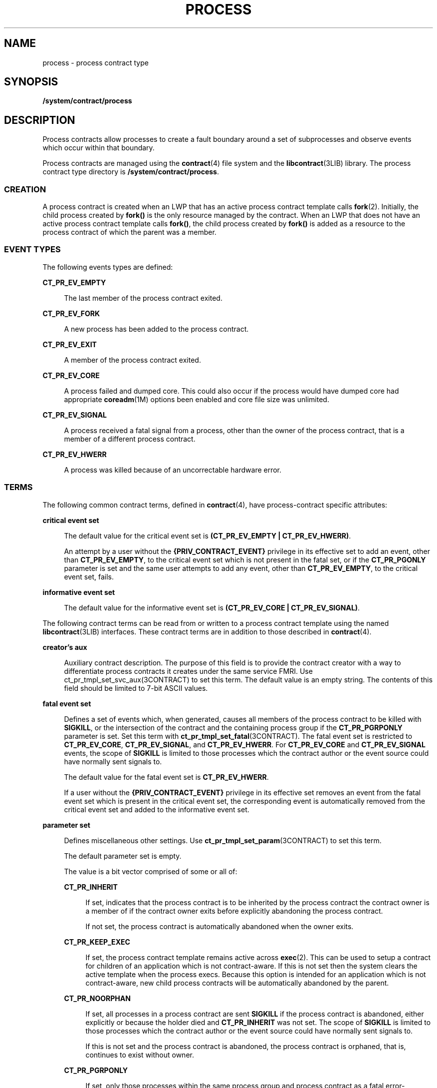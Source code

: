 '\" te
.\" Copyright (c) 2008, Sun Microsystems, Inc. All Rights Reserved.
.\" Copyright 2016, Joyent, Inc.
.\" The contents of this file are subject to the terms of the Common Development and Distribution License (the "License").  You may not use this file except in compliance with the License.
.\" You can obtain a copy of the license at usr/src/OPENSOLARIS.LICENSE or http://www.opensolaris.org/os/licensing.  See the License for the specific language governing permissions and limitations under the License.
.\" When distributing Covered Code, include this CDDL HEADER in each file and include the License file at usr/src/OPENSOLARIS.LICENSE.  If applicable, add the following below this CDDL HEADER, with the fields enclosed by brackets "[]" replaced with your own identifying information: Portions Copyright [yyyy] [name of copyright owner]
.TH PROCESS 4 "Sept 6, 2016"
.SH NAME
process \- process contract type
.SH SYNOPSIS
.LP
.nf
\fB/system/contract/process\fR
.fi

.SH DESCRIPTION
.sp
.LP
Process contracts allow processes to create a fault boundary around a set of
subprocesses and observe events which occur within that boundary.
.sp
.LP
Process contracts are managed using the \fBcontract\fR(4) file system and the
\fBlibcontract\fR(3LIB) library. The process contract type directory is
\fB/system/contract/process\fR.
.SS "CREATION"
.sp
.LP
A process contract is created when an LWP that has an active process contract
template calls \fBfork\fR(2). Initially, the child process created by
\fBfork()\fR is the only resource managed by the contract. When an LWP that
does not have an active process contract template calls \fBfork()\fR, the child
process created by \fBfork()\fR is added as a resource to the process contract
of which the parent was a member.
.SS "EVENT TYPES"
.sp
.LP
The following events types are defined:
.sp
.ne 2
.na
\fB\fBCT_PR_EV_EMPTY\fR\fR
.ad
.sp .6
.RS 4n
The last member of the process contract exited.
.RE

.sp
.ne 2
.na
\fB\fBCT_PR_EV_FORK\fR\fR
.ad
.sp .6
.RS 4n
A new process has been added to the process contract.
.RE

.sp
.ne 2
.na
\fB\fBCT_PR_EV_EXIT\fR\fR
.ad
.sp .6
.RS 4n
A member of the process contract exited.
.RE

.sp
.ne 2
.na
\fB\fBCT_PR_EV_CORE\fR\fR
.ad
.sp .6
.RS 4n
A process failed and dumped core. This could also occur if the process would
have dumped core had appropriate \fBcoreadm\fR(1M) options been enabled and
core file size was unlimited.
.RE

.sp
.ne 2
.na
\fB\fBCT_PR_EV_SIGNAL\fR\fR
.ad
.sp .6
.RS 4n
A process received a fatal signal from a process, other than the owner of the
process contract, that is a member of a different process contract.
.RE

.sp
.ne 2
.na
\fB\fBCT_PR_EV_HWERR\fR\fR
.ad
.sp .6
.RS 4n
A process was killed because of an uncorrectable hardware error.
.RE

.SS "TERMS"
.sp
.LP
The following common contract terms, defined in \fBcontract\fR(4), have
process-contract specific attributes:
.sp
.ne 2
.na
\fBcritical event set\fR
.ad
.sp .6
.RS 4n
The default value for the critical event set is \fB(CT_PR_EV_EMPTY |
CT_PR_EV_HWERR)\fR.
.sp
An attempt by a user without the \fB{PRIV_CONTRACT_EVENT}\fR privilege in its
effective set to add an event, other than \fBCT_PR_EV_EMPTY\fR, to the critical
event set which is not present in the fatal set, or if the \fBCT_PR_PGONLY\fR
parameter is set and the same user attempts to add any event, other than
\fBCT_PR_EV_EMPTY\fR, to the critical event set, fails.
.RE

.sp
.ne 2
.na
\fBinformative event set\fR
.ad
.sp .6
.RS 4n
The default value for the informative event set is \fB(CT_PR_EV_CORE |
CT_PR_EV_SIGNAL)\fR.
.RE

.sp
.LP
The following contract terms can be read from or written to a process contract
template using the named \fBlibcontract\fR(3LIB) interfaces. These contract
terms are in addition to those described in \fBcontract\fR(4).
.sp
.ne 2
.na
\fBcreator's aux\fR
.ad
.sp .6
.RS 4n
Auxiliary contract description. The purpose of this field is to provide the
contract creator with a way to differentiate process contracts it creates under
the same service FMRI. Use ct_pr_tmpl_set_svc_aux(3CONTRACT) to set this term.
The default value is an empty string. The contents of this field should be
limited to 7-bit ASCII values.
.RE

.sp
.ne 2
.na
\fBfatal event set\fR
.ad
.sp .6
.RS 4n
Defines a set of events which, when generated, causes all members of the
process contract to be killed with \fBSIGKILL\fR, or the intersection of the
contract and the containing process group if the \fBCT_PR_PGRPONLY\fR parameter
is set. Set this term with \fBct_pr_tmpl_set_fatal\fR(3CONTRACT). The fatal
event set is restricted to \fBCT_PR_EV_CORE\fR, \fBCT_PR_EV_SIGNAL\fR, and
\fBCT_PR_EV_HWERR\fR. For \fBCT_PR_EV_CORE\fR and \fBCT_PR_EV_SIGNAL\fR events,
the scope of \fBSIGKILL\fR is limited to those processes which the contract
author or the event source could have normally sent signals to.
.sp
The default value for the fatal event set is \fBCT_PR_EV_HWERR\fR.
.sp
If a user without the \fB{PRIV_CONTRACT_EVENT}\fR privilege in its effective
set removes an event from the fatal event set which is present in the critical
event set, the corresponding event is automatically removed from the critical
event set and added to the informative event set.
.RE

.sp
.ne 2
.na
\fBparameter set\fR
.ad
.sp .6
.RS 4n
Defines miscellaneous other settings. Use \fBct_pr_tmpl_set_param\fR(3CONTRACT)
to set this term.
.sp
The default parameter set is empty.
.sp
The value is a bit vector comprised of some or all of:
.sp
.ne 2
.na
\fB\fBCT_PR_INHERIT\fR\fR
.ad
.sp .6
.RS 4n
If set, indicates that the process contract is to be inherited by the process
contract the contract owner is a member of if the contract owner exits before
explicitly abandoning the process contract.
.sp
If not set, the process contract is automatically abandoned when the owner
exits.
.RE

.sp
.ne 2
.na
\fB\fBCT_PR_KEEP_EXEC\fR\fR
.ad
.sp .6
.RS 4n
If set, the process contract template remains active across \fBexec\fR(2).
This can be used to setup a contract for children of an application which
is not contract-aware. If this is not set then the system clears the active
template when the process execs. Because this option is intended for an
application which is not contract-aware, new child process contracts will be
automatically abandoned by the parent.
.RE

.sp
.ne 2
.na
\fB\fBCT_PR_NOORPHAN\fR\fR
.ad
.sp .6
.RS 4n
If set, all processes in a process contract are sent \fBSIGKILL\fR if the
process contract is abandoned, either explicitly or because the holder died and
\fBCT_PR_INHERIT\fR was not set. The scope of \fBSIGKILL\fR is limited to those
processes which the contract author or the event source could have normally
sent signals to.
.sp
If this is not set and the process contract is abandoned, the process contract
is orphaned, that is, continues to exist without owner.
.RE

.sp
.ne 2
.na
\fB\fBCT_PR_PGRPONLY\fR\fR
.ad
.sp .6
.RS 4n
If set, only those processes within the same process group and process contract
as a fatal error-generating process are killed.
.sp
If not set, all processes within the process contract are killed if a member
process encounters an error specified in the fatal set.
.sp
If a user without the \fB{PRIV_CONTRACT_EVENT}\fR privilege in its effective
set adds \fBCT_PR_PGRPONLY\fR to a template's parameter set, any events other
than \fBCT_PR_EV_EMPTY\fR are automatically removed from the critical event set
and added to the informative event set.
.RE

.sp
.ne 2
.na
\fB\fBCT_PR_REGENT\fR\fR
.ad
.sp .6
.RS 4n
If set, the process contract can inherit unabandoned contracts left by exiting
member processes.
.sp
If not set, indicates that the process contract should not inherit contracts
from member processes. If a process exits before abandoning a contract it owns
and is a member of a process contract which does not have \fBCT_PR_REGENT\fR
set, the system automatically abandons the contract.
.sp
If a regent process contract has inherited contracts and is abandoned by its
owner, its inherited contracts are abandoned.
.RE

.RE

.sp
.ne 2
.na
\fBservice FMRI\fR
.ad
.sp .6
.RS 4n
Specifies the service FMRI associated with the process contract. Use
\fBct_pr_tmpl_set_svc_fmri\fR(3CONTRACT) to set this term. The default is to
inherit the value from the creator's process contract. When this term is
uninitialized, \fBct_pr_tmpl_get_svc_fmri\fR(3CONTRACT) returns the token
string \fBinherited:\fR to indicate the value has not been set and is
inherited. Setting the service FMRI to \fBinherited\fR: clears the current
(\fBB\fR value and the \fBterm\fR is inherited from the creator's process
contract. To set this term a process must have \fB{PRIV_CONTRACT_IDENTITY}\fR
in its effective set.
.RE

.sp
.ne 2
.na
\fBtransfer contract\fR
.ad
.sp .6
.RS 4n
Specifies the ID of an empty process contract held by the caller whose
inherited process contracts are to be transferred to the newly created
contract. Use \fBct_pr_tmpl_set_transfer\fR(3CONTRACT) to set the tranfer
contract. Attempts to specify a contract not held by the calling process, or a
contract which still has processes in it, fail.
.sp
The default transfer term is \fB0\fR, that is, no contract.
.RE

.SS "STATUS"
.sp
.LP
In addition to the standard items, the status object read from a status file
descriptor contains the following items to obtain this information
respectively:
.sp
.ne 2
.na
\fBservice contract ID\fR
.ad
.sp .6
.RS 4n
Specifies the process contract id which defined the service FMRI term. Use
\fBct_pr_status_get_svc_ctid\fR(3CONTRACT) to read the term's value. It can be
used to determine if the service FMRI was inherited as in the example below.
.sp
.in +2
.nf
ctid_t ctid;           /* our contract id */
int fd;       /* fd of ctid's status file */

ct_stathdl_(Bt status;
ctid_t svc_ctid;

if (ct_status_read(fd, CTD_FIXED, &status) == 0) {
      if (ct_pr_status_get_svc_ctid(status, &svc_ctid) == 0) {
            if (svc_ctid == ctid)
                /* not inherited */
            else
                /* inherited */
      }
      ct_status_free(status);
}
.fi
.in -2
.sp

.RE

.sp
.LP
If \fBCTD_ALL\fR is specified, the following items are also available:
.sp
.ne 2
.na
\fBMember list\fR
.ad
.sp .6
.RS 4n
The PIDs of processes which are members of the process contract. Use
\fBct_pr_status_get_members\fR(3CONTRACT) for this information.
.RE

.sp
.ne 2
.na
\fBInherited contract list\fR
.ad
.sp .6
.RS 4n
The IDs of contracts which have been inherited by the process contract. Use
\fBct_pr_status_get_contracts\fR(3CONTRACT) to obtain this information.
.RE

.sp
.ne 2
.na
\fBService FMRI (term)\fR
.ad
.sp .6
.RS 4n
Values equal to the terms used when the contract was written. The Service FMRI
term of the process contract of a process en(\fBBtering\fR a zone has  the
value \fBsvc:/system/zone_enter:default\fR when read from the non-global zone.
.RE

.sp
.ne 2
.na
\fBcontract creator\fR
.ad
.sp .6
.RS 4n
Specifies the process that created the process contract. Use
\fBct_pr_status_get_svc_creator\fR(3CONTRACT) to read the term's value.
.RE

.sp
.ne 2
.na
\fBcreator's aux (term)\fR
.ad
.sp .6
.RS 4n
Values equal to the terms used when the contract was written.
.RE

.sp
.LP
The following standard status items have different meanings in some situations:
.sp
.ne 2
.na
\fBOwnership state\fR
.ad
.sp .6
.RS 4n
If the process contract has a state of \fBCTS_OWNED\fR or \fBCTS_INHERITED\fR
and is held by an entity in the global zone, but contains processes in a
non-global zone, it appears to have the state \fBCTS_OWNED\fR when observed by
processes in the non-global zone.
.RE

.sp
.ne 2
.na
\fBContract holder\fR
.ad
.sp .6
.RS 4n
If the process contract has a state of \fBCTS_OWNED\fR or \fBCTS_INHERITED\fR
and is held by an entity in the global zone, but contains processes in a
non-global zone, it appears to be held by the non-global zone's \fBzsched\fR
when observed by processes in the non-global zone.
.RE

.SS "EVENTS"
.sp
.LP
In addition to the standard items, an event generated by a process contract
contains the following information:
.sp
.ne 2
.na
\fBGenerating PID\fR
.ad
.sp .6
.RS 4n
The process ID of the member process which experienced the event, or caused the
contract event to be generated (in the case of \fBCT_PR_EV_EMPTY\fR). Use
\fBct_pr_event_get_pid\fR(3CONTRACT) to obtain this information.
.RE

.sp
.LP
If the event type is \fBCT_PR_EV_FORK\fR, the event contains:
.sp
.ne 2
.na
\fBParent PID\fR
.ad
.sp .6
.RS 4n
The process ID which forked [Generating PID]. Use
\fBct_pr_event_get_ppid\fR(3CONTRACT) to obtain this information.
.RE

.sp
.LP
If the event type is \fBCT_PR_EV_EXIT\fR, the event contains:
.sp
.ne 2
.na
\fBExit status\fR
.ad
.sp .6
.RS 4n
The exit status of the process. Use \fBct_pr_event_get_exitstatus\fR(3CONTRACT)
to obtain this information.
.RE

.sp
.LP
If the event type is \fBCT_PR_EV_CORE\fR, the event can contain:
.sp
.ne 2
.na
\fBProcess core name\fR
.ad
.sp .6
.RS 4n
The name of the per-process core file. Use
\fBct_pr_event_get_pcorefile\fR(3CONTRACT) to obtain this information.
.RE

.sp
.ne 2
.na
\fBGlobal core name\fR
.ad
.sp .6
.RS 4n
The name of the process's zone's global core file. Use
\fBct_pr_event_get_gcorefile\fR(3CONTRACT) to obtain this information.
.RE

.sp
.ne 2
.na
\fBZone core name\fR
.ad
.sp .6
.RS 4n
The name of the system-wide core file in the global zone. Use
\fBct_pr_event_get_zcorefile\fR(3CONTRACT) to obtain this information.
.RE

.sp
.LP
See \fBcoreadm\fR(1M) for more information about per-process, global, and
system-wide core files.
.sp
.LP
If the event type is \fBCT_PR_EV_SIGNAL\fR, the event contains:
.sp
.ne 2
.na
\fBSignal\fR
.ad
.sp .6
.RS 4n
The number of the signal which killed the process. Use
\fBct_pr_event_get_signal\fR(3CONTRACT) to obtain this information.
.RE

.sp
.LP
It can contain:
.sp
.ne 2
.na
\fBsender\fR
.ad
.sp .6
.RS 4n
The PID of the process which sent the signal. Use
\fBct_pr_event_get_sender\fR(3CONTRACT) to obtain this information.
.RE

.SH FILES
.sp
.ne 2
.na
\fB\fB/usr/include/sys/contract/process.h\fR\fR
.ad
.sp .6
.RS 4n
Contains definitions of event-type macros.
.RE

.SH SEE ALSO
.sp
.LP
\fBctrun\fR(1), \fBctstat\fR(1), \fBctwatch\fR(1), \fBcoreadm\fR(1M),
\fBclose\fR(2), \fBfork\fR(2), \fBioctl\fR(2), \fBopen\fR(2), \fBpoll\fR(2),
\fBct_pr_event_get_exitstatus\fR(3CONTRACT),
\fBct_pr_event_get_gcorefile\fR(3CONTRACT),
\fBct_pr_event_get_pcorefile\fR(3CONTRACT),
\fBct_pr_event_get_pid\fR(3CONTRACT), \fBct_pr_event_get_ppid\fR(3CONTRACT),
\fBct_pr_event_get_signal\fR(3CONTRACT),
\fBct_pr_event_get_zcorefile\fR(3CONTRACT),
\fBct_pr_status_get_contracts\fR(3CONTRACT),
\fBct_pr_status_get_members\fR(3CONTRACT),
\fBct_pr_status_get_param\fR(3CONTRACT), \fBct_pr_tmpl_set_fatal\fR(3CONTRACT),
\fBct_pr_tmpl_set_param\fR(3CONTRACT),
\fBct_pr_tmpl_set_transfer\fR(3CONTRACT), \fBct_tmpl_set_cookie\fR(3CONTRACT),
\fBct_tmpl_set_critical\fR(3CONTRACT),
\fBct_tmpl_set_informative\fR(3CONTRACT), \fBlibcontract\fR(3LIB),
\fBcontract\fR(4), \fBprivileges\fR(5)
